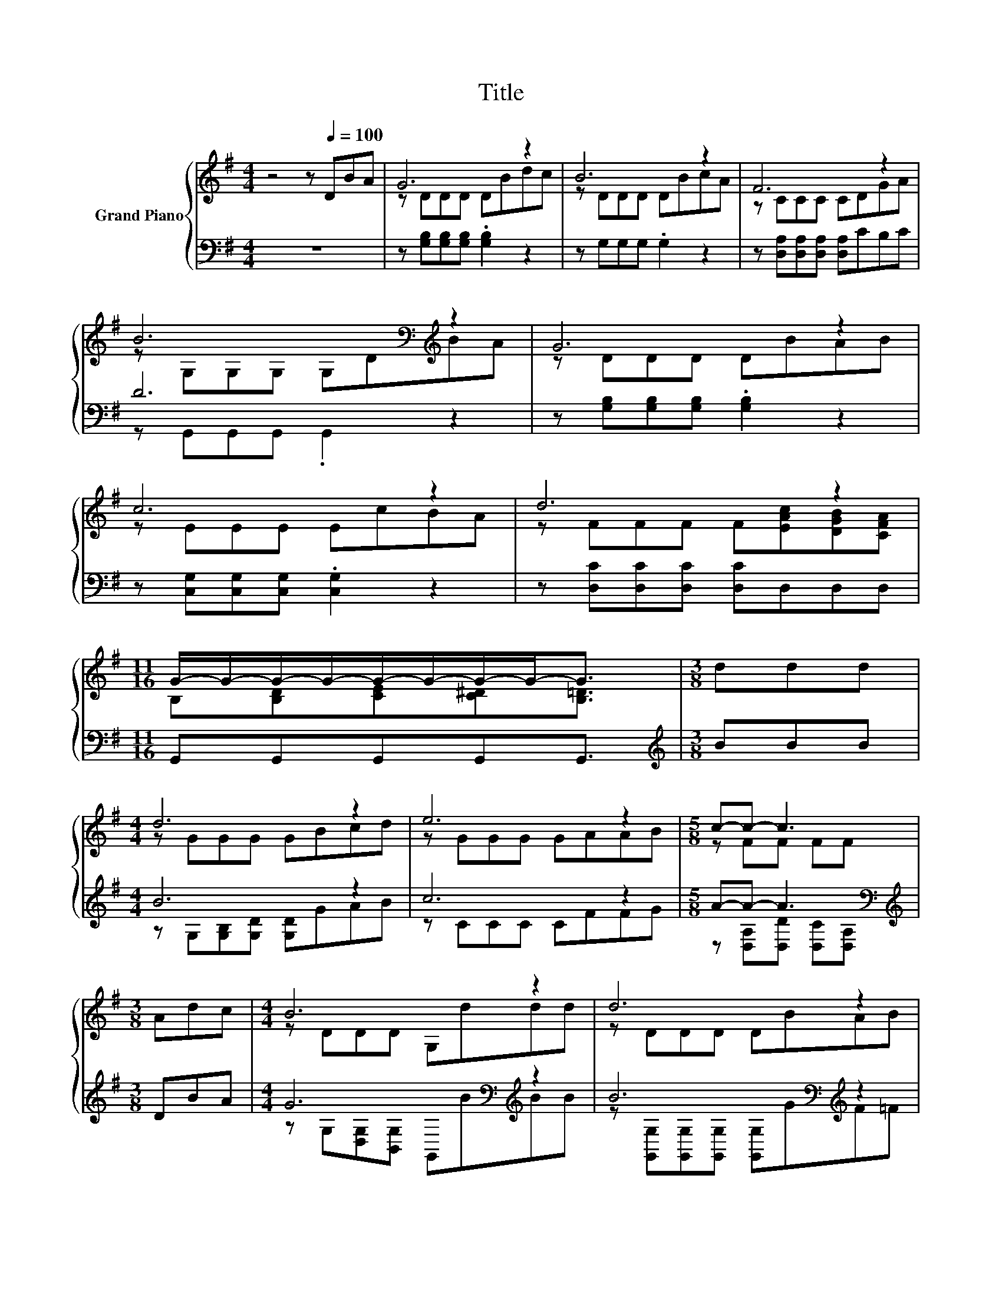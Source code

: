 X:1
T:Title
%%score { ( 1 3 ) | ( 2 4 ) }
L:1/8
M:4/4
K:G
V:1 treble nm="Grand Piano"
V:3 treble 
V:2 bass 
V:4 bass 
V:1
 z4 z[Q:1/4=100] DBA | G6 z2 | B6 z2 | F6 z2 | B6[K:bass][K:treble] z2 | G6 z2 | c6 z2 | d6 z2 | %8
[M:11/16] G/-G/-G/-G/-G/-G/-G/-G-<G |[M:3/8] ddd |[M:4/4] d6 z2 | e6 z2 |[M:5/8] c-c- c3 | %13
[M:3/8] Adc |[M:4/4] B6 z2 | d6 z2 | c6 z2 | d6 z2 |[M:11/16] G/-G/-G/-G/-G/-G/-G/-G-<G |] %19
V:2
 z8 | z [G,B,][G,B,][G,B,] .[G,B,]2 z2 | z G,G,G, .G,2 z2 | z [D,A,][D,A,][D,A,] [D,A,]CB,C | %4
 D6 z2 | z [G,B,][G,B,][G,B,] .[G,B,]2 z2 | z [C,G,][C,G,][C,G,] .[C,G,]2 z2 | %7
 z [D,C][D,C][D,C] [D,C]D,D,D, |[M:11/16] G,,G,,G,,G,,G,,3/2 |[M:3/8][K:treble] BBB | %10
[M:4/4] B6 z2 | c6 z2 |[M:5/8] A-A- A3[K:bass] |[M:3/8][K:treble] DBA | %14
[M:4/4] G6[K:bass][K:treble] z2 | B6[K:bass][K:treble] z2 | E6[K:bass][K:treble] z2 | %17
 F6[K:bass] z2 |[M:11/16] z B,CCB,3/2 |] %19
V:3
 x8 | z DDD DBdc | z DDD DBcA | z CCC CDGA | z[K:bass] G,G,G, G,D[K:treble]BA | z DDD DBAB | %6
 z EEE EcBA | z FFF F[EAc][DGB][CFA] |[M:11/16] B,[B,D][CE][C^D][B,=D]3/2 |[M:3/8] x3 | %10
[M:4/4] z GGG GBcd | z GGG GAAB |[M:5/8] z FF FF |[M:3/8] x3 |[M:4/4] z DDD G,ddd | z DDD DBAB | %16
 z CCC CcBA | z DDD D[Ac][DGB][CDFA] |[M:11/16] [B,D]DEED3/2 |] %19
V:4
 x8 | x8 | x8 | x8 | z G,,G,,G,, .G,,2 z2 | x8 | x8 | x8 |[M:11/16] x11/2 |[M:3/8][K:treble] x3 | %10
[M:4/4] z G,[G,B,][G,D] [G,D]GAB | z CCC CFFG |[M:5/8] z [D,A,][D,D][K:bass] [D,C][D,A,] | %13
[M:3/8][K:treble] x3 |[M:4/4] z G,[K:bass][D,G,][B,,G,] G,,[K:treble]BBB | %15
 z[K:bass] [G,,G,][G,,G,][G,,G,] [G,,G,][K:treble]GF=F | %16
 z[K:bass] [C,G,][C,G,][C,G,] [C,G,]E[K:treble]DG | z[K:bass] [D,C][D,C][D,C] [D,C][D,A,D]D,D, | %18
[M:11/16] G,,/-G,,/-G,,/-G,,/-G,,/-G,,/-G,,/-G,,-<G,, |] %19


